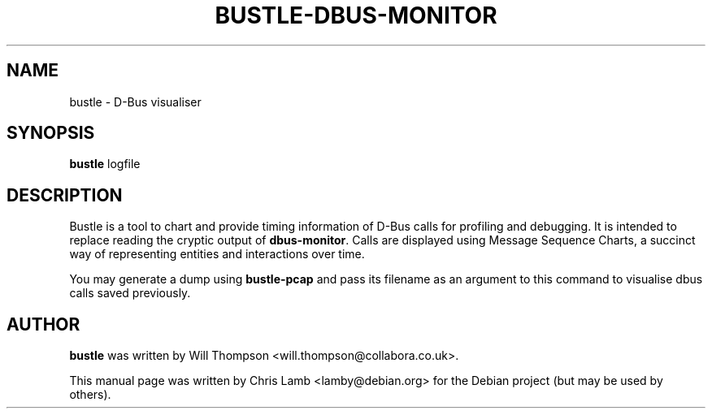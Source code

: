 .TH BUSTLE-DBUS-MONITOR 1 "January 8, 2009"
.SH NAME
bustle \- D-Bus visualiser
.SH SYNOPSIS
.B bustle
.RI logfile
.SH DESCRIPTION
Bustle is a tool to chart and provide timing information of D-Bus calls for
profiling and debugging. It is intended to replace reading the cryptic output
of \fBdbus-monitor\fP. Calls are displayed using Message Sequence Charts, a
succinct way of representing entities and interactions over time.
.PP
You may generate a dump using \fBbustle-pcap\fP  and pass its filename as an
argument to this command to visualise dbus calls saved previously.
.SH AUTHOR
\fBbustle\fP was written by Will Thompson <will.thompson@collabora.co.uk>.
.PP
This manual page was written by Chris Lamb <lamby@debian.org> for the Debian
project (but may be used by others).
